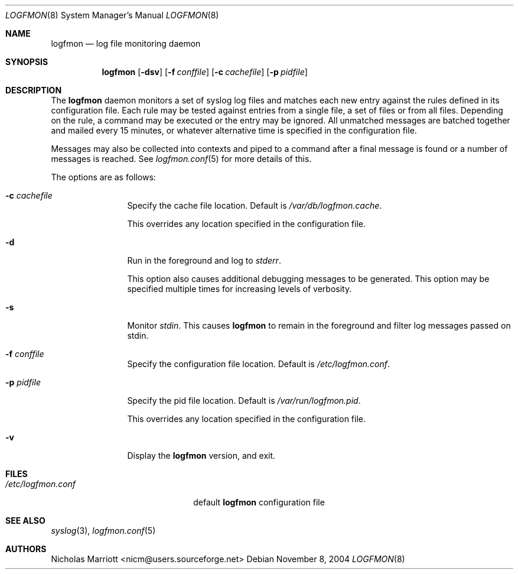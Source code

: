 .\" $Id$
.\"
.\" Copyright (c) 2004 Nicholas Marriott <nicm@users.sourceforge.net>
.\"
.\" Permission to use, copy, modify, and distribute this software for any
.\" purpose with or without fee is hereby granted, provided that the above
.\" copyright notice and this permission notice appear in all copies.
.\"
.\" THE SOFTWARE IS PROVIDED "AS IS" AND THE AUTHOR DISCLAIMS ALL WARRANTIES
.\" WITH REGARD TO THIS SOFTWARE INCLUDING ALL IMPLIED WARRANTIES OF
.\" MERCHANTABILITY AND FITNESS. IN NO EVENT SHALL THE AUTHOR BE LIABLE FOR
.\" ANY SPECIAL, DIRECT, INDIRECT, OR CONSEQUENTIAL DAMAGES OR ANY DAMAGES
.\" WHATSOEVER RESULTING FROM LOSS OF MIND, USE, DATA OR PROFITS, WHETHER
.\" IN AN ACTION OF CONTRACT, NEGLIGENCE OR OTHER TORTIOUS ACTION, ARISING
.\" OUT OF OR IN CONNECTION WITH THE USE OR PERFORMANCE OF THIS SOFTWARE.
.\"
.Dd November 8, 2004
.Dt LOGFMON 8
.Os
.Sh NAME
.Nm logfmon
.Nd "log file monitoring daemon"
.Sh SYNOPSIS
.Nm logfmon
.Bk -words
.Op Fl dsv
.Op Fl f Ar conffile
.Op Fl c Ar cachefile
.Op Fl p Ar pidfile
.Ek
.Sh DESCRIPTION
The
.Nm
daemon monitors a set of syslog log files and matches each new entry
against the rules defined in its configuration file. Each rule may be
tested against entries from a single file, a set of files or from all
files. Depending on the rule, a command may be executed or the entry
may be ignored. All unmatched messages are batched together and mailed
every 15 minutes, or whatever alternative time is specified in the
configuration file.
.Pp
Messages may also be collected into contexts and piped to a command
after a final message is found or a number of messages is reached. See
.Xr logfmon.conf 5
for more details of this.
.Pp
The options are as follows:
.Bl -tag -width "-f fileXXX"
.It Fl c Ar cachefile
Specify the cache file location. Default is
.Pa /var/db/logfmon.cache .
.Pp
This overrides any location specified in the configuration file.
.It Fl d
Run in the foreground and log to
.Em stderr .
.Pp
This option also causes additional debugging messages to be generated.
This option may be specified multiple times for increasing levels of verbosity.
.It Fl s
Monitor
.Em stdin .
This causes 
.Nm
to remain in the foreground and filter log messages passed on stdin.
.It Fl f Ar conffile
Specify the configuration file location. Default is
.Pa /etc/logfmon.conf .
.It Fl p Ar pidfile
Specify the pid file location. Default is
.Pa /var/run/logfmon.pid .
.Pp
This overrides any location specified in the configuration file.
.It Fl v
Display the
.Nm
version, and exit.
.El
.Sh FILES
.Bl -tag -width "/etc/logfmon.confXXX" -compact
.It Pa /etc/logfmon.conf
default
.Nm
configuration file
.El
.Sh SEE ALSO
.Xr syslog 3 ,
.Xr logfmon.conf 5
.Sh AUTHORS
.An Nicholas Marriott Aq nicm@users.sourceforge.net
